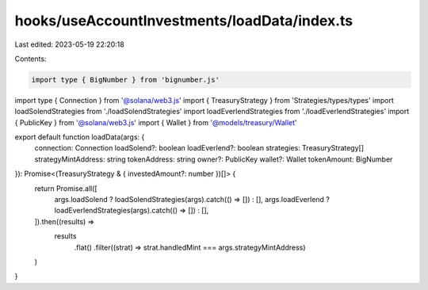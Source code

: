 hooks/useAccountInvestments/loadData/index.ts
=============================================

Last edited: 2023-05-19 22:20:18

Contents:

.. code-block:: ts

    import type { BigNumber } from 'bignumber.js'
import type { Connection } from '@solana/web3.js'
import { TreasuryStrategy } from 'Strategies/types/types'
import loadSolendStrategies from './loadSolendStrategies'
import loadEverlendStrategies from './loadEverlendStrategies'
import { PublicKey } from '@solana/web3.js'
import { Wallet } from '@models/treasury/Wallet'

export default function loadData(args: {
  connection: Connection
  loadSolend?: boolean
  loadEverlend?: boolean
  strategies: TreasuryStrategy[]
  strategyMintAddress: string
  tokenAddress: string
  owner?: PublicKey
  wallet?: Wallet
  tokenAmount: BigNumber
}): Promise<(TreasuryStrategy & { investedAmount?: number })[]> {
  return Promise.all([
    args.loadSolend ? loadSolendStrategies(args).catch(() => []) : [],
    args.loadEverlend ? loadEverlendStrategies(args).catch(() => []) : [],
  ]).then((results) =>
    results
      .flat()
      .filter((strat) => strat.handledMint === args.strategyMintAddress)
  )
}


